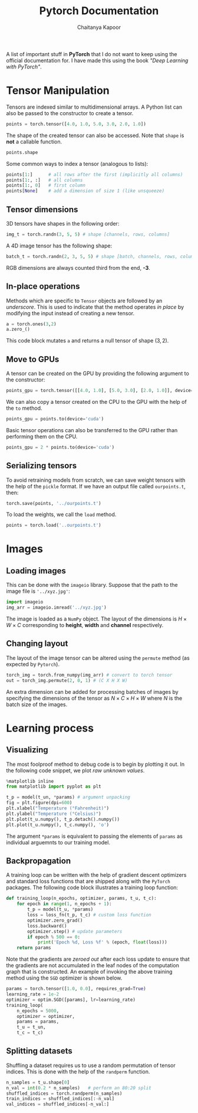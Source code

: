 #+TITLE: Pytorch Documentation
#+AUTHOR: Chaitanya Kapoor


A list of important stuff in *PyTorch* that I do not want to keep using the official documentation for. I have made this using the book /"Deep Learning with PyTorch"/.

* Tensor Manipulation
Tensors are indexed similar to multidimensional arrays. A Python list can also be passed to the constructor to create a tensor.
#+begin_src python
points = torch.tensor([4.0, 1.0, 5.0, 3.0, 2.0, 1.0])
#+end_src
The shape of the created tensor can also be accessed. Note that =shape= is *not* a callable function.
#+begin_src python
points.shape
#+end_src
Some common ways to index a tensor (analogous to lists):
#+begin_src python
points[1:]      # all rows after the first (implicitly all columns)
points[1:, :]   # all columns
points[1:, 0]   # first column
points[None]    # add a dimension of size 1 (like unsqueeze)
#+end_src

** Tensor dimensions
3D tensors have shapes in the following order:
#+begin_src python
img_t = torch.randn(3, 5, 5) # shape [channels, rows, columns]
#+end_src
A 4D image tensor has the following shape:
#+begin_src python
batch_t = torch.randn(2, 3, 5, 5) # shape [batch, channels, rows, columns]
#+end_src
RGB dimensions are always counted third from the end, *-3*.

** In-place operations
Methods which are specific to =Tensor= objects are followed by an /underscore/. This is used to indicate that the method operates /in place/ by modifying the input instead of creating a new tensor.
#+begin_src python
a = torch.ones(3,2)
a.zero_()
#+end_src
This code block mutates =a= and returns a null tensor of shape $(3,2)$.

** Move to GPUs
A tensor can be created on the GPU by providing the following argument to the constructor:
#+begin_src python
points_gpu = torch.tensor([[4.0, 1.0], [5.0, 3.0], [2.0, 1.0]], device='cuda')
#+end_src
We can also copy a tensor created on the CPU to the GPU with the help of the =to= method.
#+begin_src python
points_gpu = points.to(device='cuda')
#+end_src
Basic tensor operations can also be transferred to the GPU rather than performing them on the CPU.
#+begin_src python
points_gpu = 2 * points.to(device='cuda')
#+end_src

** Serializing tensors
To avoid retraining models from scratch, we can save weight tensors with the help of the =pickle= format. If we have an output file called =ourpoints.t=, then:
#+begin_src python
torch.save(points, '../ourpoints.t')
#+end_src
To load the weights, we call the =load= method.
#+begin_src python
points = torch.load('..ourpoints.t')
#+end_src

* Images
** Loading images
This can be done with the =imageio= library. Suppose that the path to the image file is ='../xyz.jpg'=:
#+begin_src python
    import imageio
    img_arr = imageio.imread('../xyz.jpg')
#+end_src
The image is loaded as a =NumPy= object. The layout of the dimensions is $H\times W\times C$ corresponding to *height*, *width* and *channel* respectively.
** Changing layout
The layout of the image tensor can be altered using the =permute= method (as expected by =Pytorch=).
#+begin_src python
 torch_img = torch.from_numpy(img_arr) # convert to torch tensor
 out = torch_img.permute(2, 0, 1) # (C X H X W)
#+end_src
An extra dimension can be added for processing batches of images by specifying the dimensions of the tensor as $N\times C\times H\times W$ where $N$ is the batch size of the images.

* Learning process
** Visualizing
The most foolproof method to debug code is to begin by plotting it out. In the following code snippet, we plot /raw unknown values/.
#+begin_src python
    %matplotlib inline
    from matplotlib import pyplot as plt

    t_p = model(t_un, *params) # argument unpacking
    fig = plt.figure(dpi=600)
    plt.xlabel("Temperature (°Fahrenheit)")
    plt.ylabel("Temperature (°Celsius)")
    plt.plot(t_u.numpy(), t_p.detach().numpy())
    plt.plot(t_u.numpy(), t_c.numpy(), 'o')
#+end_src
The argument =*params= is equivalent to passing the elements of =params= as individual arguemnts to our training model.

** Backpropagation
A training loop can be written with the help of gradient descent optimizers and standard loss functions that are shipped along with the =PyTorch= packages. The following code block illustrates a training loop function:
#+begin_src python
    def training_loop(n_epochs, optimizer, params, t_u, t_c):
        for epoch in range(1, n_epochs + 1):
            t_p = model(t_u, *params)
            loss = loss_fn(t_p, t_c) # custom loss function
            optimizer.zero_grad()
            loss.backward()
            optimizer.step() # update parameters
            if epoch % 500 == 0:
                print('Epoch %d, Loss %f' % (epoch, float(loss)))
        return params
#+end_src
Note that the gradients are /zeroed out/ after each loss update to ensure that the gradients are not accumulated in the leaf nodes of the computation graph that is constructed. An example of invoking the above training method using the =SGD= optimizer is shown below.
#+begin_src python
    params = torch.tensor([1.0, 0.0], requires_grad=True)
    learning_rate = 1e-2
    optimizer = optim.SGD([params], lr=learning_rate)
    training_loop(
        n_epochs = 5000,
        optimizer = optimizer,
        params = params,
        t_u = t_un,
        t_c = t_c)
#+end_src

** Splitting datasets
Shuffling a dataset requires us to use a random permutation of tensor indices. This is done with the help of the =randperm= function.
#+begin_src python
    n_samples = t_u.shape[0]
    n_val = int(0.2 * n_samples)   # perform an 80:20 split
    shuffled_indices = torch.randperm(n_samples)
    train_indices = shuffled_indices[:-n_val]
    val_indices = shuffled_indices[-n_val:]
#+end_src

